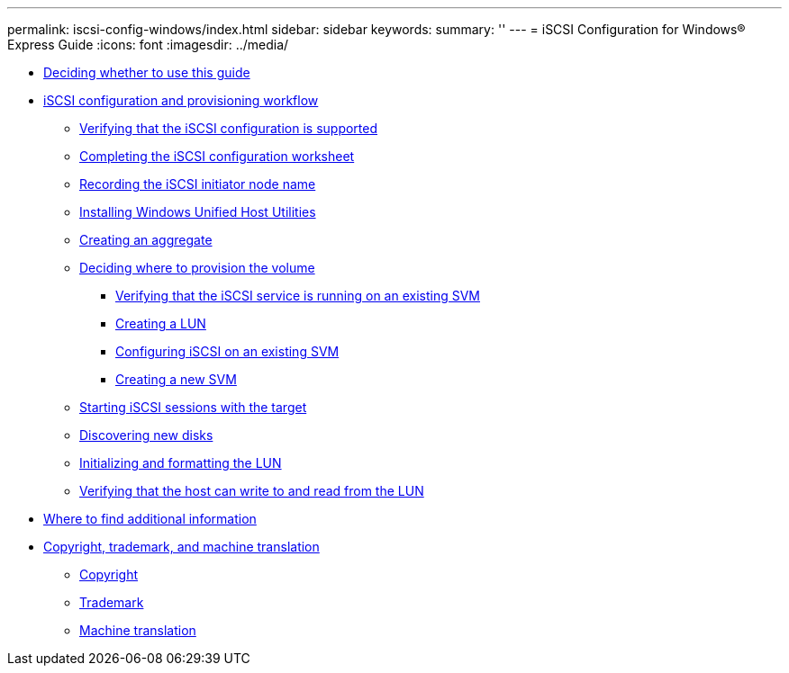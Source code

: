 ---
permalink: iscsi-config-windows/index.html
sidebar: sidebar
keywords: 
summary: ''
---
= iSCSI Configuration for Windows® Express Guide
:icons: font
:imagesdir: ../media/

* xref:concept_deciding_whether_to_use_this_guide_iscsi_win.adoc[Deciding whether to use this guide]
* xref:concept_iscsi_configuration_workflow.adoc[iSCSI configuration and provisioning workflow]
 ** xref:task_verifying_that_the_iscsi_fc_configuration_is_supported.adoc[Verifying that the iSCSI configuration is supported]
 ** xref:reference_completing_the_iscsi_configuration_worksheet.adoc[Completing the iSCSI configuration worksheet]
 ** xref:task_recording_the_iscsi_node_name.adoc[Recording the iSCSI initiator node name]
 ** xref:task_installing_the_windows_unified_host_utilities.adoc[Installing Windows Unified Host Utilities]
 ** xref:task_creating_an_aggregate.adoc[Creating an aggregate]
 ** xref:task_deciding_where_to_provision_the_volume_fc_iscsi.adoc[Deciding where to provision the volume]
  *** xref:task_verifying_iscsi_is_running_on_an_existing_vserver.adoc[Verifying that the iSCSI service is running on an existing SVM]
  *** xref:task_creating_a_lun_and_its_containing_volume.adoc[Creating a LUN]
  *** xref:task_configuring_iscsi_fc_and_creating_a_lun_on_an_existing_svm.adoc[Configuring iSCSI on an existing SVM]
  *** xref:task_creating_an_svm_san_express.adoc[Creating a new SVM]
 ** xref:task_starting_iscsi_sessions_with_the_target.adoc[Starting iSCSI sessions with the target]
 ** xref:task_discovering_new_disks.adoc[Discovering new disks]
 ** xref:task_initializing_and_formatting_the_lun.adoc[Initializing and formatting the LUN]
 ** xref:task_verifying_that_the_host_can_write_to_and_read_from_the_lun.adoc[Verifying that the host can write to and read from the LUN]
* xref:reference_where_to_find_additional_information_iscsi_express_windows.adoc[Where to find additional information]
* xref:reference_copyright_and_trademark.adoc[Copyright, trademark, and machine translation]
 ** xref:reference_copyright.adoc[Copyright]
 ** xref:reference_trademark.adoc[Trademark]
 ** xref:generic_machine_translation_disclaimer.adoc[Machine translation]
